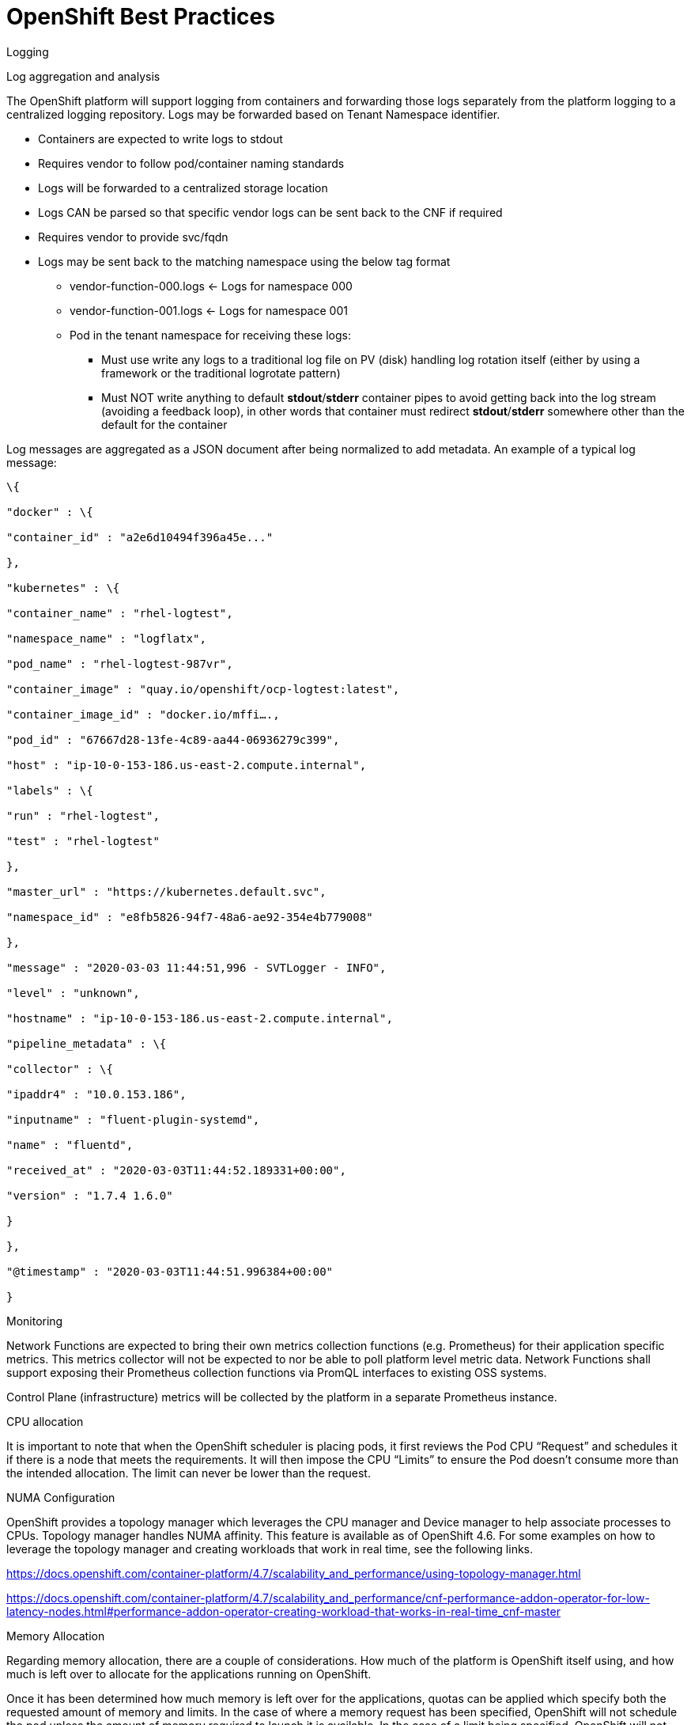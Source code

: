 // Metadata created by nebel
//
// ConvertedFromFile: cnf-reqs_1.3_single.adoc
// ConversionStatus: raw

[id="cnf-best-practices"]
= OpenShift Best Practices

.Logging

Log aggregation and analysis

The OpenShift platform will support logging from containers and forwarding those logs separately from the platform logging to a centralized logging repository. Logs may be forwarded based on Tenant Namespace identifier.

* Containers are expected to write logs to stdout
* Requires vendor to follow pod/container naming standards
* Logs will be forwarded to a centralized storage location
* Logs CAN be parsed so that specific vendor logs can be sent back to the CNF if required
* Requires vendor to provide svc/fqdn
* Logs may be sent back to the matching namespace using the below tag format
** vendor-function-000.logs ← Logs for namespace 000
** vendor-function-001.logs ← Logs for namespace 001
** Pod in the tenant namespace for receiving these logs:
*** Must use write any logs to a traditional log file on PV (disk) handling log rotation itself (either by using a framework or the traditional logrotate pattern)
*** Must NOT write anything to default *stdout*/*stderr* container pipes to avoid getting back into the log stream (avoiding a feedback loop), in other words that container must redirect *stdout*/*stderr* somewhere other than the default for the container

Log messages are aggregated as a JSON document after being normalized to add metadata. An example of a typical log message:

----
\{

"docker" : \{

"container_id" : "a2e6d10494f396a45e..."

},

"kubernetes" : \{

"container_name" : "rhel-logtest",

"namespace_name" : "logflatx",

"pod_name" : "rhel-logtest-987vr",

"container_image" : "quay.io/openshift/ocp-logtest:latest",

"container_image_id" : "docker.io/mffi….,

"pod_id" : "67667d28-13fe-4c89-aa44-06936279c399",

"host" : "ip-10-0-153-186.us-east-2.compute.internal",

"labels" : \{

"run" : "rhel-logtest",

"test" : "rhel-logtest"

},

"master_url" : "https://kubernetes.default.svc",

"namespace_id" : "e8fb5826-94f7-48a6-ae92-354e4b779008"

},

"message" : "2020-03-03 11:44:51,996 - SVTLogger - INFO",

"level" : "unknown",

"hostname" : "ip-10-0-153-186.us-east-2.compute.internal",

"pipeline_metadata" : \{

"collector" : \{

"ipaddr4" : "10.0.153.186",

"inputname" : "fluent-plugin-systemd",

"name" : "fluentd",

"received_at" : "2020-03-03T11:44:52.189331+00:00",

"version" : "1.7.4 1.6.0"

}

},

"@timestamp" : "2020-03-03T11:44:51.996384+00:00"

}
----

.Monitoring

Network Functions are expected to bring their own metrics collection functions (e.g. Prometheus) for their application specific metrics. This metrics collector will not be expected to nor be able to poll platform level metric data. Network Functions shall support exposing their Prometheus collection functions via PromQL interfaces to existing OSS systems.

Control Plane (infrastructure) metrics will be collected by the platform in a separate Prometheus instance.

.CPU allocation

It is important to note that when the OpenShift scheduler is placing pods, it first reviews the Pod CPU “Request” and schedules it if there is a node that meets the requirements. It will then impose the CPU “Limits” to ensure the Pod doesn’t consume more than the intended allocation. The limit can never be lower than the request.

NUMA Configuration

OpenShift provides a topology manager which leverages the CPU manager and Device manager to help associate processes to CPUs. Topology manager handles NUMA affinity. This feature is available as of OpenShift 4.6. For some examples on how to leverage the topology manager and creating workloads that work in real time, see the following links.

https://docs.openshift.com/container-platform/4.7/scalability_and_performance/using-topology-manager.html[[.underline]#https://docs.openshift.com/container-platform/4.7/scalability_and_performance/using-topology-manager.html#]

https://docs.openshift.com/container-platform/4.7/scalability_and_performance/cnf-performance-addon-operator-for-low-latency-nodes.html#performance-addon-operator-creating-workload-that-works-in-real-time_cnf-master[[.underline]#https://docs.openshift.com/container-platform/4.7/scalability_and_performance/cnf-performance-addon-operator-for-low-latency-nodes.html#performance-addon-operator-creating-workload-that-works-in-real-time_cnf-master#]

.Memory Allocation

Regarding memory allocation, there are a couple of considerations. How much of the platform is OpenShift itself using, and how much is left over to allocate for the applications running on OpenShift.

Once it has been determined how much memory is left over for the applications, quotas can be applied which specify both the requested amount of memory and limits. In the case of where a memory request has been specified, OpenShift will not schedule the pod unless the amount of memory required to launch it is available. In the case of a limit being specified, OpenShift will not allocate more memory to the application than the limit provides. It is important to note that when the OpenShift scheduler is placing pods, it first reviews the Pod memory “Request” and schedules it if there is a node that meets the requirements. It will then impose the memory “Limits” to ensure the Pod doesn’t consume more than the intended allocation. The limit can never be lower than the request.

Vendors must supply quotas https://docs.openshift.com/container-platform/4.4/applications/quotas/quotas-setting-per-project.html[[.underline]#per project#] so that nodes can be sized appropriately and clusters are able to support the needs of vendor applications.

.Affinity/Anti-affinity

In OpenShift Container Platform pod affinity and pod anti-affinity allow you to constrain which nodes your pod is eligible to be scheduled on based on the key/value labels on other pods. There are two types of affinity rules, required and preferred. Required rules must be met, whereas preferred rules are best effort.

These pod affinity / anti-affinity rules are set in the pod specification as matchExpressions to a labelSelector. See the following link for examples and more information. See the following example for more information here:

----
apiVersion: v1
kind: Pod
metadata:
  name: with-pod-affinity
spec:
  affinity:
	podAffinity:
  	requiredDuringSchedulingIgnoredDuringExecution:
  	- labelSelector:
      	matchExpressions:
      	- key: security
        	operator: In
        	values:
        	- S1
    	topologyKey: failure-domain.beta.kubernetes.io/zone
  containers:
  - name: with-pod-affinity
	image: quay.io/ocpqe/hello-pod
----

https://docs.openshift.com/container-platform/4.7/nodes/scheduling/nodes-scheduler-pod-affinity.html#nodes-scheduler-pod-affinity[[.underline]#https://docs.openshift.com/container-platform/4.7/nodes/scheduling/nodes-scheduler-pod-affinity.html#nodes-scheduler-pod-affinity#]

.Taints and Tolerations

Taints and tolerations allow the Node to control which Pods should (or should not) be scheduled on them. A taint allows a node to refuse a pod to be scheduled unless that pod has a matching toleration.

You apply taints to a node through the node specification (NodeSpec) and apply tolerations to a pod through the pod specification (PodSpec). A taint on a node instructs the node to repel all pods that do not tolerate the taint.

Taints and tolerations consist of a key, value, and effect. An operator allows you to leave one of these parameters empty.

It is possible to utilize taints and tolerations to allow pods to be rescheduled and moved from nodes that are in need of maintenance. Pods may be forcibly ejected from nodes to perform necessary maintenance. Do apply tolerations for NoExecute, PreferNoSchedule, and NoSchedule.

See https://docs.openshift.com/container-platform/4.7/nodes/scheduling/nodes-scheduler-taints-tolerations.html[[.underline]#https://docs.openshift.com/container-platform/4.7/nodes/scheduling/nodes-scheduler-taints-tolerations.html#] for more information.

.Requests/Limits

Requests and limits provide a way for a CNF developer to ensure they have adequate resources available to run the application. Requests can be made for storage, memory, CPU and so on. These requests and limits can be enforced by quotas. The production platform may utilize quotas as a way to enforce requests and limits. See the following for more information.

https://docs.openshift.com/container-platform/4.7/applications/quotas/quotas-setting-per-project.html[[.underline]#https://docs.openshift.com/container-platform/4.7/applications/quotas/quotas-setting-per-project.html#]

It is possible to overcommit node resources in development environments.

Keep in mind though, that a node can be overcommitted which can affect the strategy of request / limit implementation. For example, when you need guaranteed capacity, use quotas to enforce and in a development environment, you can overcommit where a trade-off of guaranteed performance for capacity is acceptable. Overcommitment can be done on a project, node or cluster level.

https://docs.openshift.com/container-platform/4.7/nodes/clusters/nodes-cluster-overcommit.html[[.underline]#https://docs.openshift.com/container-platform/4.7/nodes/clusters/nodes-cluster-overcommit.html#]

.Pods

.No naked pods

Do not use naked Pods (that is, Pods not bound to a ReplicaSet or Deployment). Naked Pods will not be rescheduled in the event of a node failure.

.Image tagging

An image tag is a label applied to a container image in a repository that distinguishes a specific image from other images. Image tags may be used to categorize images as latest, stable, development and by versions within those two categories. This allows the administrator to be specific when declaring which image to test, or which image to run in production.

link:https://docs.openshift.com/container-platform/4.7/openshift_images/managing_images/tagging-images.html[]

.One process per container

OpenShift organizes workloads into pods. Pods are the smallest unit of a workload that Kubernetes understands. Within pods, one can have one or more containers. Containers are essentially composed of the runtime that is required to launch and run a process.

Each container should run only one process. Different processes should always be split between containers, and where possible also separate into different pods. This can help in a number of ways, such as troubleshooting, upgrades and more efficient scaling.

However, OpenShift does support running multiple containers per pod. This can be useful if parts of the application need to share namespaces like networking and storage resources. Additionally, there are other models like launching init containers, sidecar containers, etc. which may justify running multiple containers in a single pod.

Applications that utilize service mesh will have an additional container injected into their pods to proxy workload traffic.

More information about pods can be found here.

https://docs.openshift.com/container-platform/4.7/nodes/pods/nodes-pods-using.html[[.underline]#https://docs.openshift.com/container-platform/4.7/nodes/pods/nodes-pods-using.html#]

.init containers

Init containers can be used for running tools / commands / or any other action that needs to be done before the actual pod is started. For example, loading a database schema, or constructing a config file from a definition passed in via configMap or secret.

https://docs.openshift.com/container-platform/4.7/nodes/containers/nodes-containers-init.html[[.underline]#https://docs.openshift.com/container-platform/4.7/nodes/containers/nodes-containers-init.html#]

.Security/RBAC

Roles / RolesBinding - A Role represents a set of permissions within a particular namespace. E.g: A given user can list pods/services within the namespace. The RoleBinding is used for granting the permissions defined in a role to a user or group of users.

ClusterRole / ClusterRoleBinding - A ClusterRole represents a set of permissions at the Cluster level. E.g: A given user has “cluster-admin” privileges on the cluster. The ClusterRoleBinding is used for granting the permissions defined in a ClusterRole to a user or group of users.

https://docs.openshift.com/container-platform/4.7/authentication/using-rbac.html[[.underline]#https://docs.openshift.com/container-platform/4.7/authentication/using-rbac.html#]

.Multus

Multus is a meta CNI that allows multiple CNIs that it delegates to. This allows pods to get additional interfaces beyond eth0 via additional CNIs. The solution may have additional CNIs for SR-IOV and MacVLAN interfaces. This would allow for direct routing of traffic to a pod without using the pod network via additional interfaces. This capability is being delivered for use in only corner case scenarios, it is not to be used in general for all applications. Example use cases include bandwidth requirements that necessitate SR-IOV and protocols that are unable to be supported by the load balancer. The OVN based pod network should be used for every interface that can be supported from a technical standpoint.

https://docs.openshift.com/container-platform/4.7/networking/multiple_networks/understanding-multiple-networks.html[[.underline]#https://docs.openshift.com/container-platform/4.7/networking/multiple-networks/understanding-multiple-networks.html#]

.Multus SR-IOV / MACVLAN

SR-IOV is a specification that allows a PCIe device to appear to be multiple separate physical PCIe devices. The Performance Addon component allows you to validate SR-IOV by running DPDK, SCTP and device checking tests.

SR-IOV and MACVLAN interfaces are able to be requested for protocols that do not work with the default CNI or for exceptions where a network function has not been able to move functionality onto the CNI. These are exception use cases. Multus interfaces will be defined by the platform operations team for the network functions which can then consume them. Multus interfaces will have to be requested via the planning tools ahead of time by the companies personnel. VLANs will be applied by the SR-IOV VF, thus the VLAN/network that the SR-IOV interface requires must be part of the request for the namespace.

https://docs.openshift.com/container-platform/4.7/networking/hardware_networks/about-sriov.html[[.underline]#https://docs.openshift.com/container-platform/4.7/networking/hardware_networks/about-sriov.html#]

By configuring the SR-IOV Network CRs named NetworkAttachmentDefinitions are exposed by the SR-IOV Operator in the CNF namespace.

Different names will be assigned to different Network Attachment Definitions that are namespace specific. MACVLAN versus Multus interfaces will be named differently to distinguish the type of device assigned to them (created by configuring SR-IOV devices via the SriovNetworkNodePolicy CR).

From the CNF perspective, a defined set of network attachment definitions will be available in the assigned namespace to serve secondary networks for regular usage or to serve for DPDK payloads.

The SR-IOV devices are configured by the cluster admin, and they will be available in the namespace assigned to the CNF. The command “oc -n <cnfnamespace> get network-attachment-definitions” will return the list of secondary networks available in the namespace.

.SR-IOV Interfaces settings

The following settings must be negotiated with the cluster administrator, for each network type available in the namespace:

* The type of netdevice to be used for the VF (kernel or userspace)
* The vlan ID to be applied to a given set of VFs available in a namespace
* For kernel-space devices, the ip allocation is provided directly by the cluster ip assignment mechanism.
* The option to configure the ip of a given SR-IOV interface at runtime (see https://docs.openshift.com/container-platform/4.7/networking/hardware_networks/add-pod.html#runtime-config-ethernet_configuring-sr-iov[[.underline]#https://docs.openshift.com/container-platform/4.7/networking/hardware_networks/add-pod.html#runtime-config-ethernet_configuring-sr-iov#]).

Example sriovnetworknodepolicy: NOTE: this is enabled by the cluster administrator.

----
apiVersion: sriovnetwork.openshift.io/v1
kind: SriovNetworkNodePolicy
metadata:
 name: nnp-w1ens3f0grp2
 namespace: openshift-sriov-network-operator
spec:
 deviceType: vfio-pci
 isRdma: false
 linkType: eth
 mtu: 9000
 nicSelector:
   deviceID: 158b
   pfNames:
   - ens3f0#50-63
   vendor: "8086"
 nodeSelector:
   kubernetes.io/hostname: worker-3
 numVfs: 64
 priority: 99
 resourceName: w1ens3f0grp2
----

The sriovnetwork CR creates the network-attach-definition within the target networkNamespace

.Example 1: Empty IPAM
----
apiVersion: sriovnetwork.openshift.io/v1
kind: SriovNetwork
metadata:
  name: sriovnet
  namespace: openshift-sriov-network-operator
spec:
  capabilities: '{ "mac": true }'
  ipam: '{}'
  networkNamespace: <CNF-NAMESPACE>
  resourceName: w1ens3f0grp2
  spoofChk: "off"
  trust: "on"
  vlan: 282
----

.Example 2: Whereabouts IPAM
----
apiVersion: sriovnetwork.openshift.io/v1
kind: SriovNetwork
metadata:
  name: sriovnet
  namespace: openshift-sriov-network-operator
spec:
  capabilities: '{ "mac": true }'
  ipam: '{"type":"whereabouts","range":"FD97:0EF5:45A5:4000:00D0:0403:0000:0001/64","range_start":"FD97:0EF5:45A5:4000:00D0:0403:0000:0001","range_end":"FD97:0EF5:45A5:4000:00D0:0403:0000:0020","routes":[{"dst":"fd97:0ef5:45a5::/48","gw":"FD97:EF5:45A5:4000::1"}]}'
  networkNamespace: <CNF-NAMESPACE>
  resourceName: w1ens3f0grp2
  spoofChk: "off"
  trust: "on"
----

*vlan: 282*

.Example 3: Static IPAM
----
apiVersion: sriovnetwork.openshift.io/v1
kind: SriovNetwork
metadata:
  name: sriovnet
  namespace: openshift-sriov-network-operator
spec:
  capabilities: '{ "mac": true }'
  ipam: '{"type": "static","addresses":[{"address":"10.120.26.5/25","gateway":"10.120.26.1"}]}'
  networkNamespace: <CNF-NAMESPACE>
  resourceName: w1ens3f0grp2
  spoofChk: "off"
  trust: "on"
  vlan: 282
----


.Example 4: Using Pod Annotations to attach
----
apiVersion: v1
kind: Pod
metadata:
  name: sample-pod
  annotations:
    k8s.v1.cni.cncf.io/networks: |-
      [
        {
          "name": "net1",
          "mac": "20:04:0f:f1:88:01",
          "ips": ["192.168.10.1/24", "2001::1/64"]
        }
----

The examples depict scenarios used within the Core solution to deliver secondary network interfaces with and without IPAM to a pod.

Example 1, creates a network attachment definition that does not specify an IP address, example 2 makes use of the static IPAM and example 3 makes use of the whereabouts CNI that provides a cluster wide dhcp option.

The actual addresses used for both whereabouts and static IPAM are managed external to the cluster.

The above Sriovnetwork CR will configure a network attachment definition within the CNF’s namespace.

----
[c]$ oc get net-attach-def -n <CNF-NAMESPACE>
NAME             AGE
sriovnet        9d
----

Within the CNF namespace the sriov resource is consumed via a pod annotation:

----
kind: Pod
metadata:
 annotations:
   k8s.v1.cni.cncf.io/networks: sriovnet
----

.Attaching the VF to a pod

Once the right network attachment definition is found, applying the k8s.v1.cni.cncf.io/networks annotation with the name of the network attachment definition to the pod will add the additional network interfaces in the pod namespace, as per the following example:

.Example
----
apiVersion: v1
kind: Pod
metadata:
  name: sample-pod
  annotations:
    k8s.v1.cni.cncf.io/networks: |-
      [
        {
          "name": "net1",
          "mac": "20:04:0f:f1:88:01",
          "ips": ["192.168.10.1/24", "2001::1/64"]
        }
      ]
----

.Discovering SR-IOV devices properties from the application

All the properties of the interfaces are added to the pod’s _k8s.v1.cni.cncf.io/network-status_ annotation. The annotation is json-formatted and for each network object contains information such as ips (where available), mac address, pci address.

_For example:_

----
k8s.v1.cni.cncf.io/network-status: |-
  	[{
      	"name": "",
      	"interface": "eth0",
      	"ips": [
          	"10.132.3.148"
      	],
      	"mac": "0a:58:0a:84:03:94",
      	"default": true,
      	"dns": {}
  	},{
      	"name": "cnfns/networkname",
      	"interface": "net1",
      	"ips": [
          	"1.1.1.2"
      	],
      	"mac": "ba:1d:e7:31:2a:e0",
      	"dns": {},
      	"device-info": {
          	"type": "pci",
          	"version": "1.0.0",
          	"pci": {
              	"pci-address": "0000:19:00.5"
          	}
      	}
  	}]
----

Note: the ip information is not available if the driver specified is vf-io.

The same annotation is available as a file content inside the pod, at the /etc/podnetinfo/annotations path. A convenience library is available to easily consume those informations from the application (bindings in C and Go https://docs.openshift.com/container-platform/4.7/networking/hardware_networks/about-sriov.html#nw-sriov-app-netutil_about-sriov).

.NUMA awareness

If the pod is using a guaranteed QoS class and the kubelet is configured with a suitable topology manager policy (restricted, single-numa node) then the VF assigned to the pod will belong to the same NUMA node as the other assigned resources (CPU and other NUMA aware devices).

See the Performance Add-On Operator section for NUMA awareness and more information about how HugePages are turned on.

.Upgrades

.Handling platform upgrades

* CNF vendors should expect that the platform may be upgraded to new versions on an ongoing basis employing CI/CD runtime deployment without any advance notice to CNF vendors.
* During platform upgrades, the Kubernetes API deprecation policy defined in https://kubernetes.io/docs/reference/using-api/deprecation-policy/[[.underline]#https://kubernetes.io/docs/reference/using-api/deprecation-policy/#] shall be followed
* CNFs are expected to maintain service continuity during Platform Upgrades, and during CNF version upgrades
* CNFs need to be prepared for nodes to reboot or shut down without notice.
* CNFs shall configure pod disruption budget appropriately to maintain service continuity during platform upgrades
* Applications *may NOT* deploy pod disruption budgets that prevent zero pod disruption
* Applications should not be tied to a specific version of Kubernetes or any of its components

.OpenShift Virtualization/kubevirt

.OpenShift Virtualization and VMs (CNV) best practices

The platform was designed as a pure container-based system, where all network functions are containerized. However, it has become apparent that some NFs have not completed re-architecting all components of their network functions to be fully containerized. In order to deal with this lag, VMs are orchestrated via Kubernetes for an interim period of time for applications that require low latency connectivity between containers and these VMs. When OpenShift Virtualization becomes generally-available for enterprise workloads, such throughput- and latency-insensitive workloads may be added to the cluster. VNFs and other throughput- or latency-sensitive applications can be considered only after careful validation. Until then, it is recommended to keep these workloads on OSP VMs.

OpenShift Virtualization should be installed according to its documentation, and only documented supported features may be used unless an explicit exception has been granted.

See: link:https://docs.openshift.com/container-platform/4.7/virt/about-virt.html[]

In order to improve overall virtualization performance and reduce CPU latency, critical VNFs can take advantage of OpenShift Virtualization's high-performance features. These can provide the VNFs with dedicated physical CPUs[1] and "isolate" QEMU threads, such as the emulator thread and the IO thread, on a separate physical CPU[2][3] so it will not affect the workloads CPU latency.

Similar to OpenStack, OpenShift Virtualization supports the device role tagging mechanism[4]. for the network interfaces (same format as it is in OSP). Users will be able to tag Network interfaces in the API and identify them in device metadata provided to the guest OS via the config drive.

[1] link:https://docs.openshift.com/container-platform/4.7/virt/virtual_machines/advanced_vm_management/virt-dedicated-resources-vm.html[]

[2] link:https://kubevirt.io/user-guide/virtual_machines/dedicated_cpu_resources/#requesting-dedicated-cpu-for-qemu-emulator[]

[3] link:https://kubevirt.io/user-guide/#/creation/disks-and-volumes?id=iothreads-with-qemu-emulator-thread-and-dedicated-pinned-cpus[]

[4] link:https://kubevirt.io/user-guide/virtual_machines/startup_scripts/#device-role-tagging[]

.VM Image Import Recommendations (CDI)

OpenShift Virtualization VMs store their persistent disks on kubernetes Persistent Volumes (PVs). PVs are requested by VMs using kubernetes Persistent Volume Claims (PVCs). VMs may require a combination of blank and pre-populated disks in order to function. Blank disks can be initialized automatically by kubevirt when an empty PV is initially encountered by a starting VM. Other disks must be populated prior to starting the VM. OpenShift Virtualization provides a component called the Containerized Data Importer (CDI) which automates the preparation of pre-populated persistent disks for VMs. CDI integrates with KubeVirt to synchronize VM creation and deletion with disk preparation by using a custom resource called a DataVolume. Using DataVolumes, data can be imported into a PV from various sources including container registries and HTTP servers.

The following recommendations should be followed when managing persistent disks for VMs:

* Blank disks: Create a PVC and associate it with the VM using a persistentVolumeClaim volume type in the volumes section of the VirtualMachine spec.
* Populated disks: In the VirtualMachine spec, add a DataVolume to the dataVolumeTemplates section and always use the dataVolume volume type in the volumes section.

.Working with large VM disk images

In contrast to container images, VM disk images can be quite large (30GiB or more is common). It is important to consider the costs of transferring large amounts of data when planning workflows involving the creation of VMs (especially when scaling up the number of VMs). The efficiency of an image import depends on the format of the file and also the transfer method used. The most efficient workflow, for two reasons, is to host a gzip-compressed raw image on a server and import via HTTP. Compression avoids transferring zeros present in the free space of the image, and CDI can stream the contents directly into the target PV without any intermediate conversion steps. In contrast, images imported from a container registry must be transferred, unarchived, and converted prior to being usable. These additional steps increase the amount of data transferred between a node and the remote storage.

